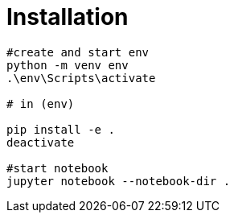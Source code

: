 = Installation

[source,shell]
----
#create and start env
python -m venv env
.\env\Scripts\activate

# in (env)

pip install -e .
deactivate

#start notebook
jupyter notebook --notebook-dir .
----
